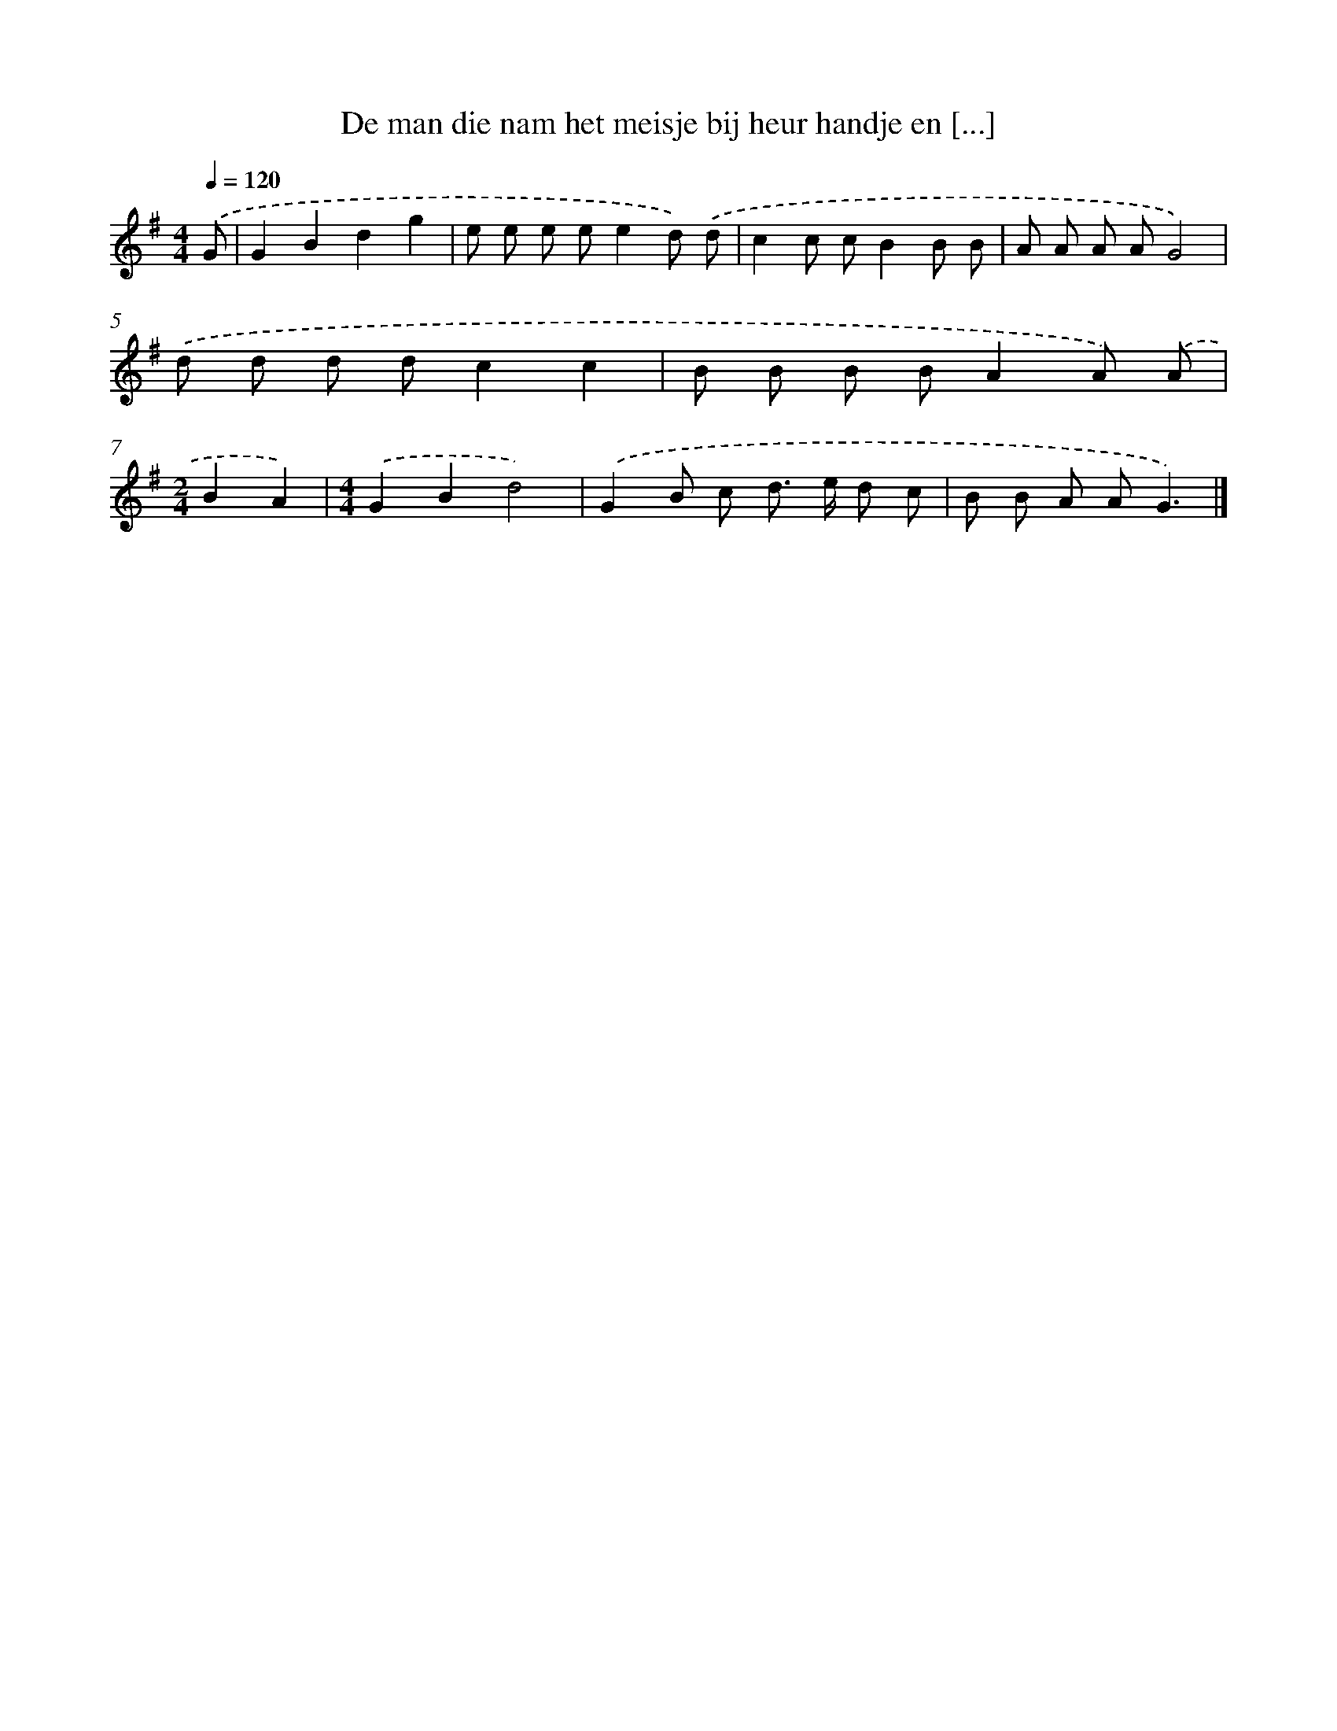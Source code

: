 X: 2937
T: De man die nam het meisje bij heur handje en [...]
%%abc-version 2.0
%%abcx-abcm2ps-target-version 5.9.1 (29 Sep 2008)
%%abc-creator hum2abc beta
%%abcx-conversion-date 2018/11/01 14:35:55
%%humdrum-veritas 475534379
%%humdrum-veritas-data 432712365
%%continueall 1
%%barnumbers 0
L: 1/8
M: 4/4
Q: 1/4=120
K: G clef=treble
.('G [I:setbarnb 1]|
G2B2d2g2 |
e e e ee2d) .('d |
c2c cB2B B |
A A A AG4) |
.('d d d dc2c2 |
B B B BA2A) .('A |
[M:2/4]B2A2) |
[M:4/4].('G2B2d4) |
.('G2B c d> e d c |
B B A AG3) |]
